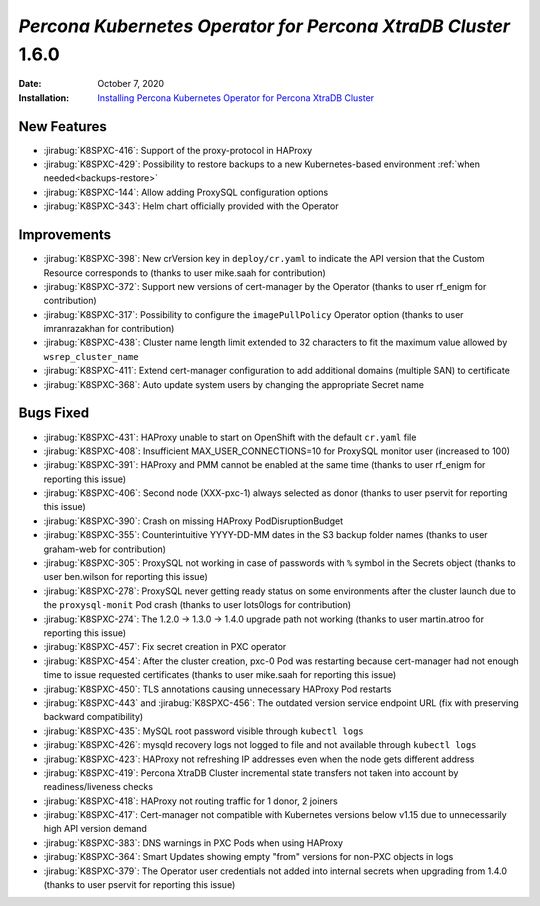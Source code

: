 .. _K8SPXC-1.6.0:

================================================================================
*Percona Kubernetes Operator for Percona XtraDB Cluster* 1.6.0
================================================================================

:Date: October 7, 2020
:Installation: `Installing Percona Kubernetes Operator for Percona XtraDB Cluster <https://www.percona.com/doc/kubernetes-operator-for-pxc/index.html#quickstart-guides>`_

New Features
================================================================================

* :jirabug:`K8SPXC-416`: Support of the proxy-protocol in HAProxy
* :jirabug:`K8SPXC-429`: Possibility to restore backups to a new Kubernetes-based environment :ref:`when needed<backups-restore>`
* :jirabug:`K8SPXC-144`: Allow adding ProxySQL configuration options
* :jirabug:`K8SPXC-343`: Helm chart officially provided with the Operator

Improvements
================================================================================

* :jirabug:`K8SPXC-398`: New crVersion key in ``deploy/cr.yaml`` to indicate the API version that the Custom Resource corresponds to (thanks to user mike.saah for contribution)
* :jirabug:`K8SPXC-372`: Support new versions of cert-manager by the Operator (thanks to user rf_enigm for contribution)
* :jirabug:`K8SPXC-317`: Possibility to configure the ``imagePullPolicy`` Operator option (thanks to user imranrazakhan for contribution)
* :jirabug:`K8SPXC-438`: Cluster name length limit extended to 32 characters to fit the maximum value allowed by ``wsrep_cluster_name``
* :jirabug:`K8SPXC-411`: Extend cert-manager configuration to add additional domains (multiple SAN) to certificate
* :jirabug:`K8SPXC-368`: Auto update system users by changing the appropriate Secret name

Bugs Fixed
================================================================================

* :jirabug:`K8SPXC-431`: HAProxy unable to start on OpenShift with the default ``cr.yaml`` file
* :jirabug:`K8SPXC-408`: Insufficient MAX_USER_CONNECTIONS=10 for ProxySQL monitor user (increased to 100)
* :jirabug:`K8SPXC-391`: HAProxy and PMM cannot be enabled at the same time (thanks to user rf_enigm for reporting this issue)
* :jirabug:`K8SPXC-406`: Second node (XXX-pxc-1) always selected as donor (thanks to user pservit for reporting this issue)
* :jirabug:`K8SPXC-390`: Crash on missing HAProxy PodDisruptionBudget
* :jirabug:`K8SPXC-355`: Counterintuitive YYYY-DD-MM dates in the S3 backup folder names (thanks to user graham-web for contribution)
* :jirabug:`K8SPXC-305`: ProxySQL not working in case of passwords with ``%`` symbol in the Secrets object (thanks to user ben.wilson for reporting this issue)
* :jirabug:`K8SPXC-278`: ProxySQL never getting ready status on some environments after the cluster launch due to the ``proxysql-monit`` Pod crash (thanks to user lots0logs for contribution)
* :jirabug:`K8SPXC-274`: The 1.2.0 -> 1.3.0 -> 1.4.0 upgrade path not working (thanks to user martin.atroo for reporting this issue)
* :jirabug:`K8SPXC-457`: Fix secret creation in PXC operator
* :jirabug:`K8SPXC-454`: After the cluster creation, pxc-0 Pod was restarting because cert-manager had not enough time to issue requested certificates (thanks to user mike.saah for reporting this issue)
* :jirabug:`K8SPXC-450`: TLS annotations causing unnecessary HAProxy Pod restarts
* :jirabug:`K8SPXC-443` and :jirabug:`K8SPXC-456`: The outdated version service endpoint URL (fix with preserving backward compatibility)
* :jirabug:`K8SPXC-435`: MySQL root password visible through ``kubectl logs``
* :jirabug:`K8SPXC-426`: mysqld recovery logs not logged to file and not available through ``kubectl logs``
* :jirabug:`K8SPXC-423`: HAProxy not refreshing IP addresses even when the node gets different address
* :jirabug:`K8SPXC-419`: Percona XtraDB Cluster incremental state transfers not taken into account by readiness/liveness checks
* :jirabug:`K8SPXC-418`: HAProxy not routing traffic for 1 donor, 2 joiners
* :jirabug:`K8SPXC-417`: Cert-manager not compatible with Kubernetes versions below v1.15 due to unnecessarily high API version demand
* :jirabug:`K8SPXC-383`: DNS warnings in PXC Pods when using HAProxy
* :jirabug:`K8SPXC-364`: Smart Updates showing empty "from" versions for non-PXC objects in logs
* :jirabug:`K8SPXC-379`: The Operator user credentials not added into internal secrets when upgrading from 1.4.0 (thanks to user pservit for reporting this issue)
